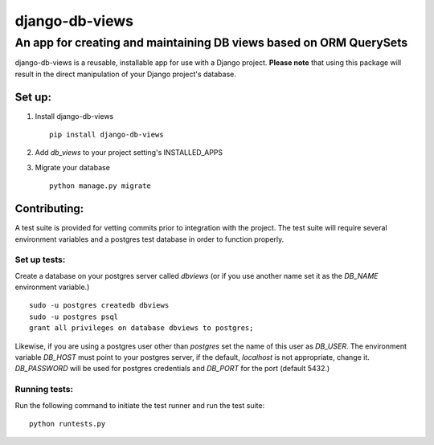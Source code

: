 ===============
django-db-views
===============

An app for creating and maintaining DB views based on ORM QuerySets
-------------------------------------------------------------------

django-db-views is a reusable, installable app for use with a Django project. **Please note** that using this package will result in the direct manipulation of your Django project's database. 

Set up:
^^^^^^^^^^^^^^

1. Install django-db-views ::

    pip install django-db-views

2. Add *db_views* to your project setting's INSTALLED_APPS
3. Migrate your database ::

    python manage.py migrate

Contributing:
^^^^^^^^^^^^^^

A test suite is provided for vetting commits prior to integration with the project.
The test suite will require several environment variables and a postgres test database in order to function properly.

Set up tests:
""""""""""""""
Create a database on your postgres server called *dbviews* (or if you use another name set it as the *DB_NAME* environment variable.)

::

    sudo -u postgres createdb dbviews
    sudo -u postgres psql
    grant all privileges on database dbviews to postgres;


Likewise, if you are using a postgres user other than *postgres* set the name of this user as *DB_USER*.
The environment variable *DB_HOST* must point to your postgres server, if the default, *localhost* is not appropriate, change it.
*DB_PASSWORD* will be used for postgres credentials and *DB_PORT* for the port (default 5432.)

Running tests:
"""""""""""""""
Run the following command to initiate the test runner and run the test suite:

:: 

    python runtests.py

